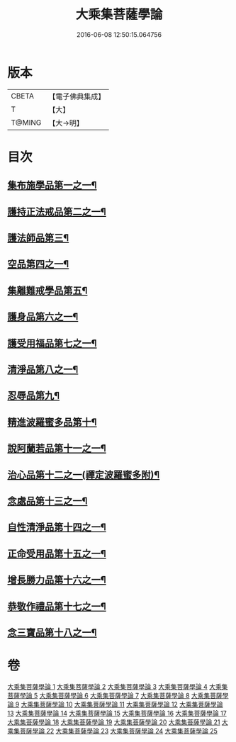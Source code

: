 #+TITLE: 大乘集菩薩學論 
#+DATE: 2016-06-08 12:50:15.064756

* 版本
 |     CBETA|【電子佛典集成】|
 |         T|【大】     |
 |    T@MING|【大→明】   |

* 目次
** [[file:KR6o0040_001.txt::001-0075b9][集布施學品第一之一¶]]
** [[file:KR6o0040_003.txt::003-0082b20][護持正法戒品第二之一¶]]
** [[file:KR6o0040_004.txt::004-0084b9][護法師品第三¶]]
** [[file:KR6o0040_004.txt::004-0087a14][空品第四之一¶]]
** [[file:KR6o0040_007.txt::007-0095a25][集離難戒學品第五¶]]
** [[file:KR6o0040_008.txt::008-0098a8][護身品第六之一¶]]
** [[file:KR6o0040_009.txt::009-0103a14][護受用福品第七之一¶]]
** [[file:KR6o0040_010.txt::010-0106c2][清淨品第八之一¶]]
** [[file:KR6o0040_012.txt::012-0110c9][忍辱品第九¶]]
** [[file:KR6o0040_013.txt::013-0112c7][精進波羅蜜多品第十¶]]
** [[file:KR6o0040_013.txt::013-0113b28][說阿蘭若品第十一之一¶]]
** [[file:KR6o0040_014.txt::014-0115c9][治心品第十二之一(禪定波羅蜜多附)¶]]
** [[file:KR6o0040_016.txt::016-0121a3][念處品第十三之一¶]]
** [[file:KR6o0040_017.txt::017-0122c7][自性清淨品第十四之一¶]]
** [[file:KR6o0040_019.txt::019-0126c17][正命受用品第十五之一¶]]
** [[file:KR6o0040_020.txt::020-0127c16][增長勝力品第十六之一¶]]
** [[file:KR6o0040_021.txt::021-0131b19][恭敬作禮品第十七之一¶]]
** [[file:KR6o0040_022.txt::022-0135a8][念三寶品第十八之一¶]]

* 卷
[[file:KR6o0040_001.txt][大乘集菩薩學論 1]]
[[file:KR6o0040_002.txt][大乘集菩薩學論 2]]
[[file:KR6o0040_003.txt][大乘集菩薩學論 3]]
[[file:KR6o0040_004.txt][大乘集菩薩學論 4]]
[[file:KR6o0040_005.txt][大乘集菩薩學論 5]]
[[file:KR6o0040_006.txt][大乘集菩薩學論 6]]
[[file:KR6o0040_007.txt][大乘集菩薩學論 7]]
[[file:KR6o0040_008.txt][大乘集菩薩學論 8]]
[[file:KR6o0040_009.txt][大乘集菩薩學論 9]]
[[file:KR6o0040_010.txt][大乘集菩薩學論 10]]
[[file:KR6o0040_011.txt][大乘集菩薩學論 11]]
[[file:KR6o0040_012.txt][大乘集菩薩學論 12]]
[[file:KR6o0040_013.txt][大乘集菩薩學論 13]]
[[file:KR6o0040_014.txt][大乘集菩薩學論 14]]
[[file:KR6o0040_015.txt][大乘集菩薩學論 15]]
[[file:KR6o0040_016.txt][大乘集菩薩學論 16]]
[[file:KR6o0040_017.txt][大乘集菩薩學論 17]]
[[file:KR6o0040_018.txt][大乘集菩薩學論 18]]
[[file:KR6o0040_019.txt][大乘集菩薩學論 19]]
[[file:KR6o0040_020.txt][大乘集菩薩學論 20]]
[[file:KR6o0040_021.txt][大乘集菩薩學論 21]]
[[file:KR6o0040_022.txt][大乘集菩薩學論 22]]
[[file:KR6o0040_023.txt][大乘集菩薩學論 23]]
[[file:KR6o0040_024.txt][大乘集菩薩學論 24]]
[[file:KR6o0040_025.txt][大乘集菩薩學論 25]]

